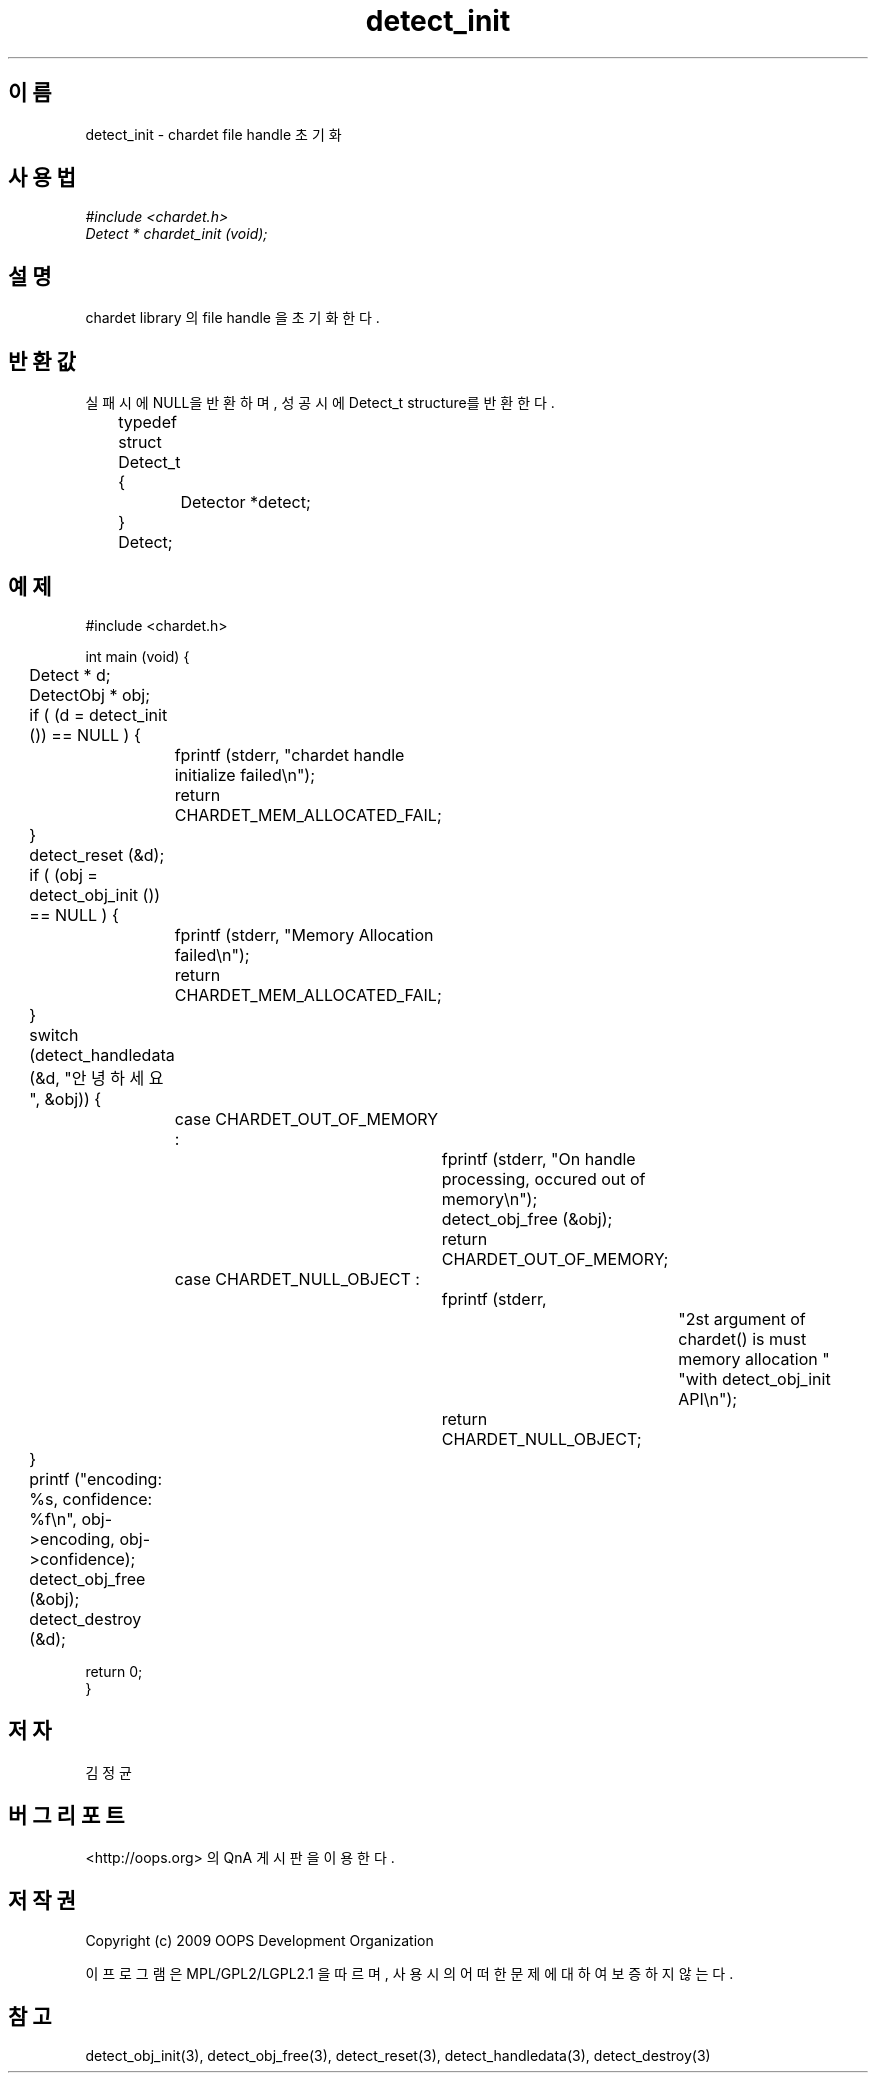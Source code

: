 .TH detect_init 3 2011-05-02 "libchardet manuals"
.\" Process with
.\" nroff -man detect_init.3
.\" 2011-05-02 JoungKyun Kim <htt://oops.org>
.\" $Id$

.SH 이름
detect_init - chardet file handle 초기화
.SH 사용법
.I #include <chardet.h>
.br
.I Detect * chardet_init (void);
.SH 설명
chardet library 의 file handle 을 초기화 한다.
.SH 반환값
실패시에 NULL을 반환하며, 성공시에 Detect_t structure를 반환한다.
.nf

	typedef struct Detect_t {
		Detector *detect;
	} Detect;
.PP
.SH 예제
.nf
#include <chardet.h>

int main (void) {
	Detect    * d;
	DetectObj * obj;

	if ( (d = detect_init ()) == NULL ) {
		fprintf (stderr, "chardet handle initialize failed\\n");
		return CHARDET_MEM_ALLOCATED_FAIL;
	}

	detect_reset (&d);

	if ( (obj = detect_obj_init ()) == NULL ) {
		fprintf (stderr, "Memory Allocation failed\\n");
		return CHARDET_MEM_ALLOCATED_FAIL;
	}

	switch (detect_handledata (&d, "안녕하세요", &obj)) {
		case CHARDET_OUT_OF_MEMORY :
			fprintf (stderr, "On handle processing, occured out of memory\\n");
			detect_obj_free (&obj);
			return CHARDET_OUT_OF_MEMORY;
		case CHARDET_NULL_OBJECT :
			fprintf (stderr,
					"2st argument of chardet() is must memory allocation "
					"with detect_obj_init API\\n");
			return CHARDET_NULL_OBJECT;
	}

	printf ("encoding: %s, confidence: %f\\n", obj->encoding, obj->confidence);
	detect_obj_free (&obj);
	detect_destroy (&d);

    return 0;
}
.fi
.SH 저자
김정균
.SH 버그 리포트
<http://oops.org> 의 QnA 게시판을 이용한다.
.SH 저작권
Copyright (c) 2009 OOPS Development Organization

이 프로그램은 MPL/GPL2/LGPL2.1 을 따르며, 사용시의 어떠한 문제에 대하여 보증하지 않는다.
.SH "참고"
detect_obj_init(3), detect_obj_free(3), detect_reset(3), detect_handledata(3), detect_destroy(3)

